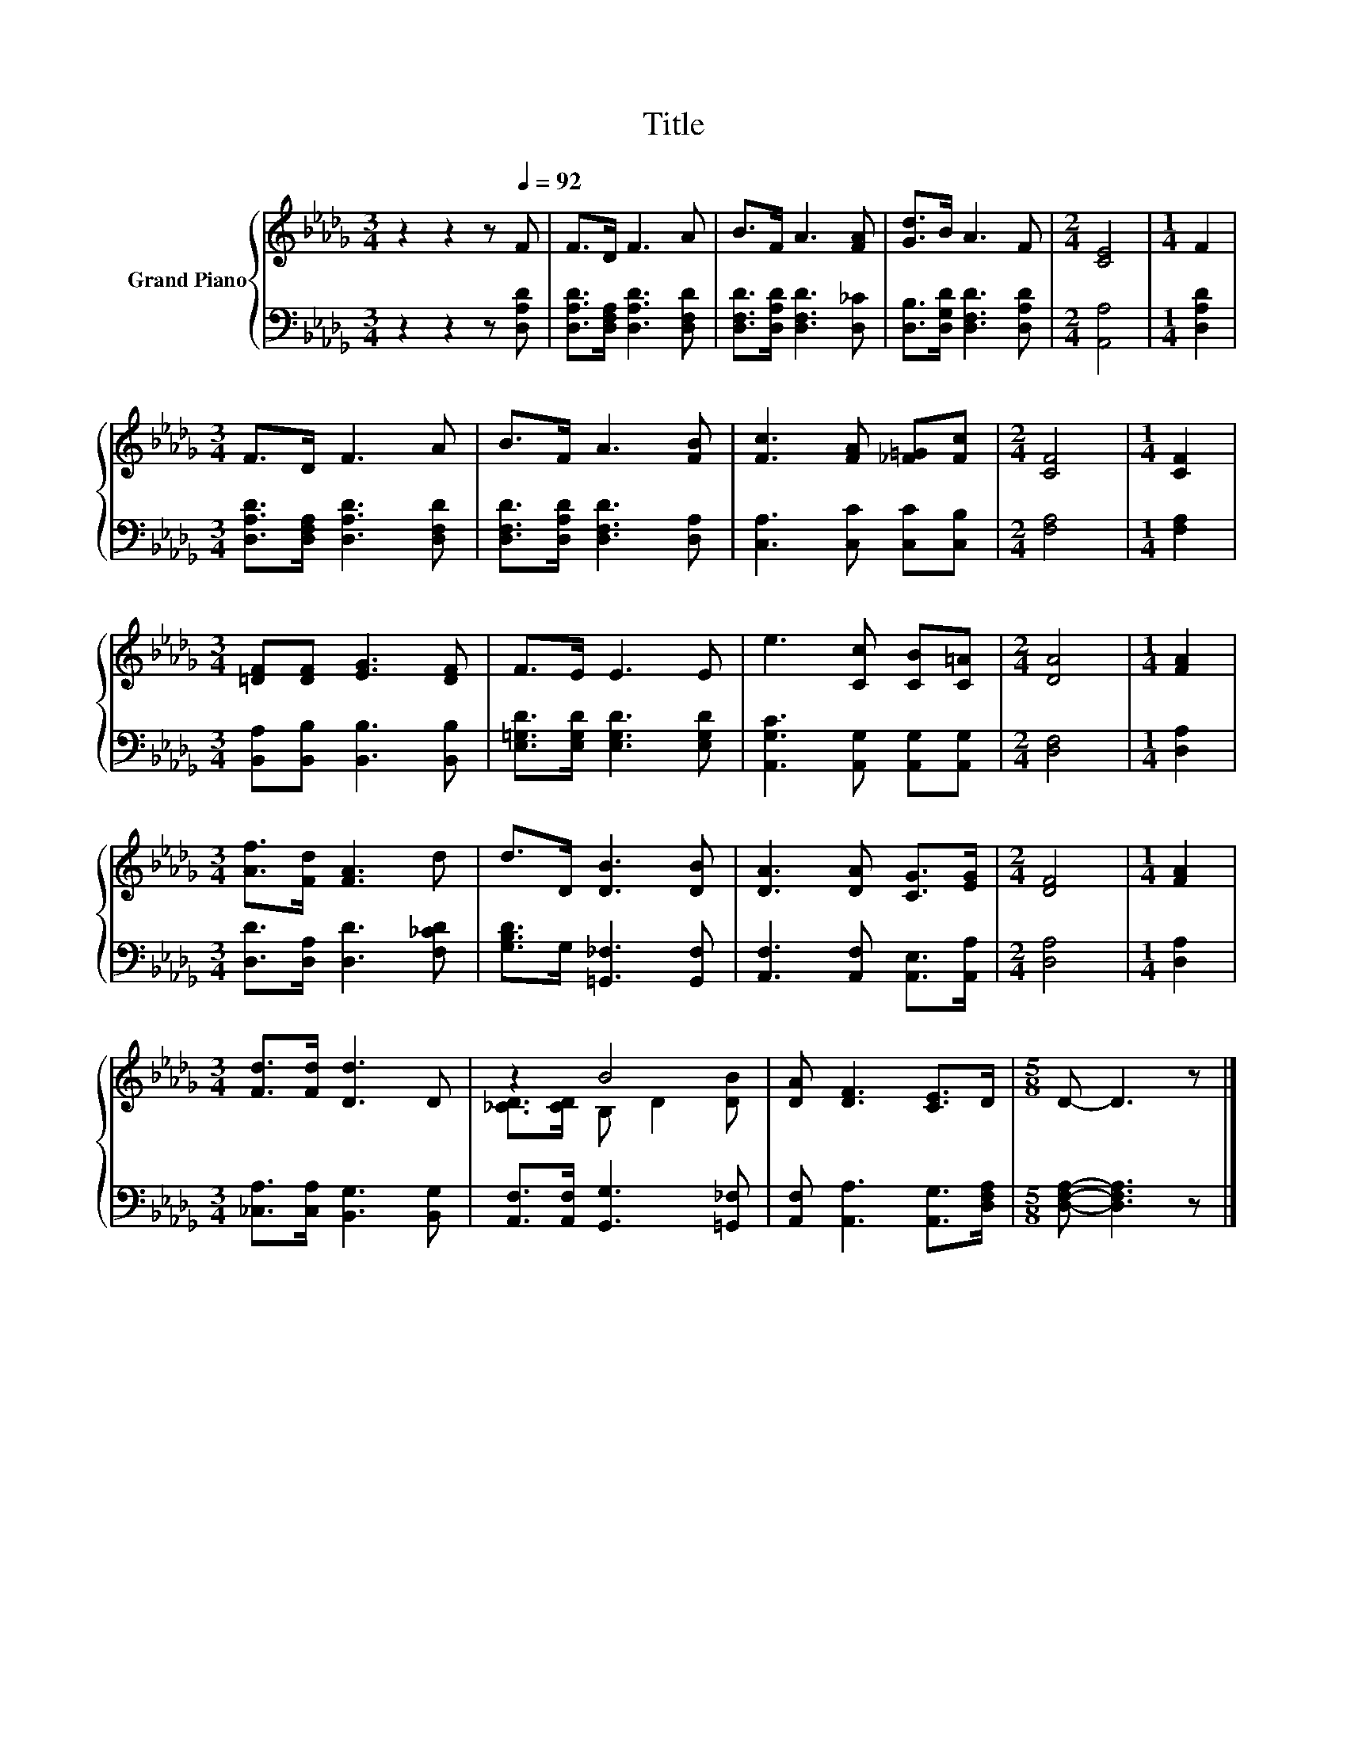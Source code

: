 X:1
T:Title
%%score { ( 1 3 ) | 2 }
L:1/8
M:3/4
K:Db
V:1 treble nm="Grand Piano"
V:3 treble 
V:2 bass 
V:1
 z2 z2 z[Q:1/4=92] F | F>D F3 A | B>F A3 [FA] | [Gd]>B A3 F |[M:2/4] [CE]4 |[M:1/4] F2 | %6
[M:3/4] F>D F3 A | B>F A3 [FB] | [Fc]3 [FA] [_F=G][Fc] |[M:2/4] [CF]4 |[M:1/4] [CF]2 | %11
[M:3/4] [=DF][DF] [EG]3 [DF] | F>E E3 E | e3 [Cc] [CB][C=A] |[M:2/4] [DA]4 |[M:1/4] [FA]2 | %16
[M:3/4] [Af]>[Fd] [FA]3 d | d>D [DB]3 [DB] | [DA]3 [DA] [CG]>[EG] |[M:2/4] [DF]4 |[M:1/4] [FA]2 | %21
[M:3/4] [Fd]>[Fd] [Dd]3 D | z2 B4 | [DA] [DF]3 [CE]>D |[M:5/8] D- D3 z |] %25
V:2
 z2 z2 z [D,A,D] | [D,A,D]>[D,F,A,] [D,A,D]3 [D,F,D] | [D,F,D]>[D,A,D] [D,F,D]3 [D,_C] | %3
 [D,B,]>[D,G,D] [D,F,D]3 [D,A,D] |[M:2/4] [A,,A,]4 |[M:1/4] [D,A,D]2 | %6
[M:3/4] [D,A,D]>[D,F,A,] [D,A,D]3 [D,F,D] | [D,F,D]>[D,A,D] [D,F,D]3 [D,A,] | %8
 [C,A,]3 [C,C] [C,C][C,B,] |[M:2/4] [F,A,]4 |[M:1/4] [F,A,]2 | %11
[M:3/4] [B,,A,][B,,B,] [B,,B,]3 [B,,B,] | [E,=G,D]>[E,G,D] [E,G,D]3 [E,G,D] | %13
 [A,,G,C]3 [A,,G,] [A,,G,][A,,G,] |[M:2/4] [D,F,]4 |[M:1/4] [D,A,]2 | %16
[M:3/4] [D,D]>[D,A,] [D,D]3 [F,_CD] | [G,B,D]>G, [=G,,_F,]3 [G,,F,] | %18
 [A,,F,]3 [A,,F,] [A,,E,]>[A,,A,] |[M:2/4] [D,A,]4 |[M:1/4] [D,A,]2 | %21
[M:3/4] [_C,A,]>[C,A,] [B,,G,]3 [B,,G,] | [A,,F,]>[A,,F,] [G,,G,]3 [=G,,_F,] | %23
 [A,,F,] [A,,A,]3 [A,,G,]>[D,F,A,] |[M:5/8] [D,F,A,]- [D,F,A,]3 z |] %25
V:3
 x6 | x6 | x6 | x6 |[M:2/4] x4 |[M:1/4] x2 |[M:3/4] x6 | x6 | x6 |[M:2/4] x4 |[M:1/4] x2 | %11
[M:3/4] x6 | x6 | x6 |[M:2/4] x4 |[M:1/4] x2 |[M:3/4] x6 | x6 | x6 |[M:2/4] x4 |[M:1/4] x2 | %21
[M:3/4] x6 | [_CD]>[CD] B, D2 [DB] | x6 |[M:5/8] x5 |] %25

